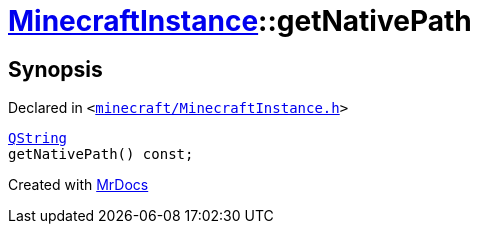 [#MinecraftInstance-getNativePath]
= xref:MinecraftInstance.adoc[MinecraftInstance]::getNativePath
:relfileprefix: ../
:mrdocs:


== Synopsis

Declared in `&lt;https://github.com/PrismLauncher/PrismLauncher/blob/develop/launcher/minecraft/MinecraftInstance.h#L99[minecraft&sol;MinecraftInstance&period;h]&gt;`

[source,cpp,subs="verbatim,replacements,macros,-callouts"]
----
xref:QString.adoc[QString]
getNativePath() const;
----



[.small]#Created with https://www.mrdocs.com[MrDocs]#

